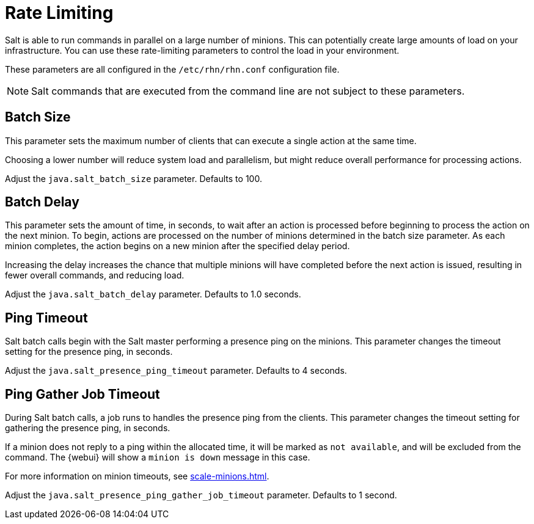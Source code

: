 [[salt.rate.limiting]]
= Rate Limiting

Salt is able to run commands in parallel on a large number of minions.
This can potentially create large amounts of load on your infrastructure.
You can use these rate-limiting parameters to control the load in your environment.

These parameters are all configured in the [filename]``/etc/rhn/rhn.conf`` configuration file.

[NOTE]
====
Salt commands that are executed from the command line are not subject to these parameters.
====



== Batch Size

This parameter sets the maximum number of clients that can execute a single action at the same time.

Choosing a lower number will reduce system load and parallelism, but might reduce overall performance for processing actions.

Adjust the [systemitem]``java.salt_batch_size`` parameter.
Defaults to 100.



== Batch Delay

This parameter sets the amount of time, in seconds, to wait after an action is processed before beginning to process the action on the next minion.
To begin, actions are processed on the number of minions determined in the batch size parameter.
As each minion completes, the action begins on a new minion after the specified delay period.

Increasing the delay increases the chance that multiple minions will have completed before the next action is issued, resulting in fewer overall commands, and reducing load.

Adjust the [systemitem]``java.salt_batch_delay`` parameter.
Defaults to 1.0 seconds.



== Ping Timeout

Salt batch calls begin with the Salt master performing a presence ping on the minions.
This parameter changes the timeout setting for the presence ping, in seconds.

Adjust the [systemitem]``java.salt_presence_ping_timeout`` parameter.
Defaults to 4 seconds.



== Ping Gather Job Timeout

During Salt batch calls, a job runs to handles the presence ping from the clients.
This parameter changes the timeout setting for gathering the presence ping, in seconds.

If a minion does not reply to a ping within the allocated time, it will be marked as [systemitem]``not available``, and will be excluded from the command.
The {webui} will show a [systemitem]``minion is down`` message in this case.

For more information on minion timeouts, see xref:scale-minions.adoc[].

Adjust the [systemitem]``java.salt_presence_ping_gather_job_timeout`` parameter.
Defaults to 1 second.
